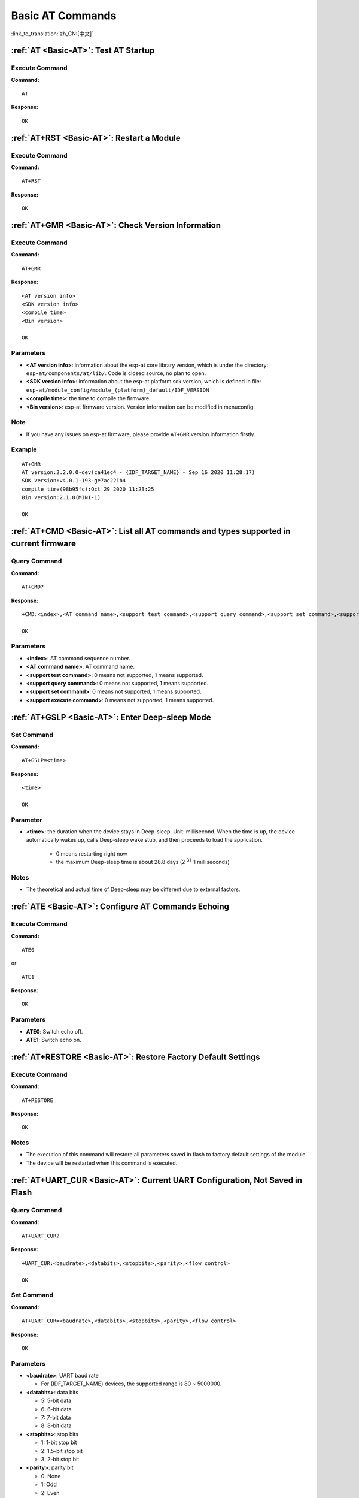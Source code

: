 .. _Basic-AT:

Basic AT Commands
=================

:link_to_translation:`zh_CN:[中文]`

.. list::

  - :ref:`AT <cmd-AT>`: Test AT startup.
  - :ref:`AT+RST <cmd-RST>`: Restart a module.
  - :ref:`AT+GMR <cmd-GMR>`: Check version information.
  - :ref:`AT+CMD <cmd-cmd>`: List all AT commands and types supported in current firmware.
  - :ref:`AT+GSLP <cmd-GSLP>`: Enter Deep-sleep mode.
  - :ref:`ATE <cmd-ATE>`: Configure AT commands echoing.
  - :ref:`AT+RESTORE <cmd-RESTORE>`: Restore factory default settings of the module.
  - :ref:`AT+UART_CUR <cmd-UARTC>`: Current UART configuration, not saved in flash.
  - :ref:`AT+UART_DEF <cmd-UARTD>`: Default UART configuration, saved in flash.
  - :ref:`AT+SLEEP <cmd-SLEEP>`: Set the sleep mode.
  - :ref:`AT+SYSRAM <cmd-SYSRAM>`: Query current remaining heap size and minimum heap size.
  - :ref:`AT+SYSMSG <cmd-SYSMSG>`: Query/Set System Prompt Information.
  - :ref:`AT+SYSFLASH <cmd-SYSFLASH>`: Query/Set User Partitions in Flash.
  - :ref:`AT+FS <cmd-FS>`: Filesystem Operations.
  - :ref:`AT+FSMOUNT <cmd-FSMOUNT>`: Mount/Unmount Filesystem.
  - :ref:`AT+RFPOWER <cmd-RFPOWER>`: Query/Set RF TX Power.
  - :ref:`AT+SYSROLLBACK <cmd-SYSROLLBACK>`: Roll back to the previous firmware.
  - :ref:`AT+SYSTIMESTAMP <cmd-SETTIME>`: Query/Set local time stamp.
  - :ref:`AT+SYSLOG <cmd-SYSLOG>`: Enable or disable the AT error code prompt.
  - :ref:`AT+SLEEPWKCFG <cmd-WKCFG>`: Query/Set the light-sleep wakeup source and awake GPIO.
  - :ref:`AT+SYSSTORE <cmd-SYSSTORE>`: Query/Set parameter store mode.
  - :ref:`AT+SYSREG <cmd-SYSREG>`: Read/write the register.
  :esp32c3: - :ref:`AT+SYSTEMP <cmd-SYSTEMP>`: Read the internal chip Celsius temperature value.

.. _cmd-AT:

:ref:`AT <Basic-AT>`: Test AT Startup
------------------------------------------

Execute Command
^^^^^^^^^^^^^^^

**Command:**

::

    AT  

**Response:**

::

    OK  

.. _cmd-RST:

:ref:`AT+RST <Basic-AT>`: Restart a Module
-------------------------------------------------

Execute Command
^^^^^^^^^^^^^^^

**Command:**

::

    AT+RST  

**Response:**

::

    OK  

.. _cmd-GMR:

:ref:`AT+GMR <Basic-AT>`: Check Version Information
--------------------------------------------------------

Execute Command
^^^^^^^^^^^^^^^

**Command:**

::

    AT+GMR

**Response:**

::

    <AT version info>
    <SDK version info>
    <compile time>
    <Bin version>

    OK

Parameters
^^^^^^^^^^

-  **<AT version info>**: information about the esp-at core library version, which is under the directory: ``esp-at/components/at/lib/``. Code is closed source, no plan to open.
-  **<SDK version info>**: information about the esp-at platform sdk version, which is defined in file: ``esp-at/module_config/module_{platform}_default/IDF_VERSION``
-  **<compile time>**: the time to compile the firmware.
-  **<Bin version>**: esp-at firmware version. Version information can be modified in menuconfig.

Note
^^^^^

-  If you have any issues on esp-at firmware, please provide ``AT+GMR`` version information firstly.

Example
^^^^^^^^

::

    AT+GMR
    AT version:2.2.0.0-dev(ca41ec4 - {IDF_TARGET_NAME} - Sep 16 2020 11:28:17)
    SDK version:v4.0.1-193-ge7ac221b4
    compile time(98b95fc):Oct 29 2020 11:23:25
    Bin version:2.1.0(MINI-1)

    OK

.. _cmd-CMD:

:ref:`AT+CMD <Basic-AT>`: List all AT commands and types supported in current firmware
--------------------------------------------------------------------------------------

Query Command
^^^^^^^^^^^^^

**Command:**

::

    AT+CMD?

**Response:**

::

    +CMD:<index>,<AT command name>,<support test command>,<support query command>,<support set command>,<support execute command>

    OK

Parameters
^^^^^^^^^^

-  **<index>**: AT command sequence number.
-  **<AT command name>**: AT command name.
-  **<support test command>**: 0 means not supported, 1 means supported.
-  **<support query command>**: 0 means not supported, 1 means supported.
-  **<support set command>**: 0 means not supported, 1 means supported.
-  **<support execute command>**: 0 means not supported, 1 means supported.

.. _cmd-GSLP:

:ref:`AT+GSLP <Basic-AT>`: Enter Deep-sleep Mode
-----------------------------------------------------

Set Command
^^^^^^^^^^^

**Command:**

::

    AT+GSLP=<time>  

**Response:**

::

    <time>

    OK

Parameter
^^^^^^^^^^

-  **<time>**: the duration when the device stays in Deep-sleep. Unit: millisecond. When the time is up, the device automatically wakes up, calls Deep-sleep wake stub, and then proceeds to load the application.

    - 0 means restarting right now
    - the maximum Deep-sleep time is about 28.8 days (2 :sup:`31`-1 milliseconds)

Notes
^^^^^^

- The theoretical and actual time of Deep-sleep may be different due to external factors.

.. _cmd-ATE:

:ref:`ATE <Basic-AT>`: Configure AT Commands Echoing
-----------------------------------------------------

Execute Command
^^^^^^^^^^^^^^^

**Command:**

::

    ATE0  

or

::

    ATE1  

**Response:**

::

    OK  

Parameters
^^^^^^^^^^

-  **ATE0**: Switch echo off.
-  **ATE1**: Switch echo on.

.. _cmd-RESTORE:

:ref:`AT+RESTORE <Basic-AT>`: Restore Factory Default Settings
-----------------------------------------------------------------------

Execute Command
^^^^^^^^^^^^^^^

**Command:**

::

    AT+RESTORE  

**Response:**

::

    OK  

Notes
^^^^^

-  The execution of this command will restore all parameters saved in flash to factory default settings of the module.
-  The device will be restarted when this command is executed.

.. _cmd-UARTC:

:ref:`AT+UART_CUR <Basic-AT>`: Current UART Configuration, Not Saved in Flash
----------------------------------------------------------------------------------

Query Command
^^^^^^^^^^^^^

**Command:**

::

    AT+UART_CUR?

**Response:**

::

    +UART_CUR:<baudrate>,<databits>,<stopbits>,<parity>,<flow control>

    OK

Set Command
^^^^^^^^^^^

**Command:**

::

    AT+UART_CUR=<baudrate>,<databits>,<stopbits>,<parity>,<flow control>

**Response:**

::

    OK

Parameters
^^^^^^^^^^

-  **<baudrate>**: UART baud rate

   - For {IDF_TARGET_NAME} devices, the supported range is 80 ~ 5000000.

-  **<databits>**: data bits

   -  5: 5-bit data
   -  6: 6-bit data
   -  7: 7-bit data
   -  8: 8-bit data

-  **<stopbits>**: stop bits

   -  1: 1-bit stop bit
   -  2: 1.5-bit stop bit
   -  3: 2-bit stop bit

-  **<parity>**: parity bit

   -  0: None
   -  1: Odd
   -  2: Even

-  **<flow control>**: flow control

   -  0: flow control is not enabled
   -  1: enable RTS
   -  2: enable CTS
   -  3: enable both RTS and CTS

Notes
^^^^^

-  The Query Command will return actual values of UART configuration parameters, which may have minor differences from the set value because of the clock division.
-  The configuration changes will NOT be saved in flash.
-  To use hardware flow control, you need to connect CTS/RTS pins of your {IDF_TARGET_NAME}. For more details, please refer to :doc:`../Get_Started/Hardware_connection` or ``components/customized_partitions/raw_data/factory_param/factory_param_data.csv``.

Example
^^^^^^^^

::

    AT+UART_CUR=115200,8,1,0,3  

.. _cmd-UARTD:

:ref:`AT+UART_DEF <Basic-AT>`: Default UART Configuration, Saved in Flash
------------------------------------------------------------------------------

Query Command
^^^^^^^^^^^^^

**Command:**

::

    AT+UART_DEF?

**Response:**

::

    +UART_DEF:<baudrate>,<databits>,<stopbits>,<parity>,<flow control>

    OK

Set Command
^^^^^^^^^^^

**Command:**

::

    AT+UART_DEF=<baudrate>,<databits>,<stopbits>,<parity>,<flow control>

**Response:**

::

    OK

Parameters
^^^^^^^^^^

-  **<baudrate>**: UART baud rate

   - For {IDF_TARGET_NAME} devices, the supported range is 80 ~ 5000000.

-  **<databits>**: data bits

   -  5: 5-bit data
   -  6: 6-bit data
   -  7: 7-bit data
   -  8: 8-bit data

-  **<stopbits>**: stop bits

   -  1: 1-bit stop bit
   -  2: 1.5-bit stop bit
   -  3: 2-bit stop bit

-  **<parity>**: parity bit

   -  0: None
   -  1: Odd
   -  2: Even

-  **<flow control>**: flow control

   -  0: flow control is not enabled
   -  1: enable RTS
   -  2: enable CTS
   -  3: enable both RTS and CTS

Notes
^^^^^

-  The configuration changes will be saved in the NVS area, and will still be valid when the chip is powered on again.
-  To use hardware flow control, you need to connect CTS/RTS pins of your {IDF_TARGET_NAME}. For more details, please refer to :doc:`../Get_Started/Hardware_connection` or ``components/customized_partitions/raw_data/factory_param/factory_param_data.csv``.

Example
^^^^^^^^

::

    AT+UART_DEF=115200,8,1,0,3  

.. _cmd-SLEEP:

:ref:`AT+SLEEP <Basic-AT>`: Set the Sleep Mode
---------------------------------------------------

Query Command
^^^^^^^^^^^^^

**Command:**

::

    AT+SLEEP?

**Response:**

::

    +SLEEP:<sleep mode>

    OK

Set Command
^^^^^^^^^^^

**Command:**

::

    AT+SLEEP=<sleep mode>

**Response:**

::

    OK

Parameter
^^^^^^^^^^

-  **<sleep mode>**:

   - 0: Disable the sleep mode.

   - 1: Modem-sleep mode.

     - Only Wi-Fi mode.

       - RF will be periodically closed according to AP ``DTIM``.

     - Only BLE mode.

       - RF will be periodically closed according to advertising interval ( BLE state in advertising ).
       - RF will be periodically closed according to connection interval ( BLE state in connection ).

   - 2: Light-sleep mode.

     - Only Wi-Fi mode.

       - CPU will automatically sleep and RF will be periodically closed according to ``listen interval`` set by :ref:`AT+CWJAP <cmd-JAP>`.

     - Only BLE mode.

       - CPU will automatically sleep and RF will be periodically closed according to advertising interval ( BLE state in advertising ).
       - CPU will automatically sleep and RF will be periodically closed according to connection interval ( BLE state in connection ).

   - 3: Modem-sleep listen interval mode.

     - Only Wi-Fi mode.

       - RF will be periodically closed according to ``listen interval`` set by :ref:`AT+CWJAP <cmd-JAP>`.

     - Only BLE mode.

       - RF will be periodically closed according to advertising interval ( BLE state in advertising ).
       - RF will be periodically closed according to connection interval ( BLE state in connection ).

Note
^^^^^

-  When sleep mode is disabled, you cannot initialize Bluetooth LE. When Bluetooth LE is initialized, you cannot disable sleep mode.
-  Modem-sleep mode and Light-sleep mode can be set under Wi-Fi mode or BLE mode, but in Wi-Fi mode, these two modes can only be set in ``station`` mode.
-  Before setting the Light-sleep mode, it is recommended to set the wakeup source in advance through the command :ref:`AT+SLEEPWKCFG <cmd-WKCFG>`, otherwise {IDF_TARGET_NAME} can't wake up and will always be in sleep mode.
-  After setting the Light-sleep mode, if the Light-sleep wakeup condition is not met, {IDF_TARGET_NAME} will automatically enter the sleep mode. When the Light-sleep wakeup condition is met, {IDF_TARGET_NAME} will automatically wake up from sleep mode.
-  For Light-sleep mode in BLE mode, users must ensure external 32KHz crystal oscillator, otherwise the Light-sleep mode will work in Modem-sleep mode.
-  For more examples, please refer to :doc:`../AT_Command_Examples/sleep_at_examples`.

Example
^^^^^^^^

::

    AT+SLEEP=0

.. _cmd-SYSRAM:

:ref:`AT+SYSRAM <Basic-AT>`: Query Current Remaining Heap Size and Minimum Heap Size
-----------------------------------------------------------------------------------------

Query Command
^^^^^^^^^^^^^

**Command:**

::

    AT+SYSRAM?  

**Response:**

::

    +SYSRAM:<remaining RAM size>,<minimum heap size>
    OK  

Parameters
^^^^^^^^^^

-  **<remaining RAM size>**: current remaining heap size. Unit: byte.
-  **<minimum heap size>**: minimum available heap size in the runtime. Unit: byte. When the parameter's value is less than or close to 10 KB, the Wi-Fi and BLE functions of {IDF_TARGET_NAME} may be affected.

Example
^^^^^^^^

::

    AT+SYSRAM?
    +SYSRAM:148408,84044
    OK

.. _cmd-SYSMSG:

:ref:`AT+SYSMSG <Basic-AT>`: Query/Set System Prompt Information
-----------------------------------------------------------------

Query Command
^^^^^^^^^^^^^

**Function:**

Query the current system prompt information state. 

**Command:**

::

    AT+SYSMSG?

**Response:**

::

    +SYSMSG:<state>
    OK          

Set Command
^^^^^^^^^^^

**Function:**

Configure system prompt information.

**Command:**

::

    AT+SYSMSG=<state>

**Response:**

::

    OK  

Parameter
^^^^^^^^^^

-  **<state>**:

   - Bit0: Prompt information when quitting Wi-Fi :term:`Passthrough Mode`, Bluetooth LE SPP and Bluetooth SPP.

     - 0: Print no prompt information when quitting Wi-Fi :term:`Passthrough Mode`, Bluetooth LE SPP and Bluetooth SPP.
     - 1: Print ``+QUITT`` when quitting Wi-Fi :term:`Passthrough Mode`, Bluetooth LE SPP and Bluetooth SPP.

   - Bit1: Connection prompt information type.

     - 0: Use simple prompt information, such as ``XX,CONNECT``.
     - 1: Use detailed prompt information, such as ``+LINK_CONN:status_type,link_id,ip_type,terminal_type,remote_ip,remote_port,local_port``.

   - Bit2: Connection status prompt information for Wi-Fi :term:`Passthrough Mode`, Bluetooth LE SPP and Bluetooth SPP.

     - 0: Print no prompt information.
     - 1: Print one of the following prompt information when Wi-Fi, socket, Bluetooth LE or Bluetooth status is changed:

      ::

           - "CONNECT\r\n" or the message prefixed with "+LINK_CONN:"
           - "CLOSED\r\n"
           - "WIFI CONNECTED\r\n"
           - "WIFI GOT IP\r\n"
           - "WIFI GOT IPv6 LL\r\n"
           - "WIFI GOT IPv6 GL\r\n"
           - "WIFI DISCONNECT\r\n"
           - "+ETH_CONNECTED\r\n"
           - "+ETH_DISCONNECTED\r\n"
           - the message prefixed with "+ETH_GOT_IP:"
           - the message prefixed with "+STA_CONNECTED:"
           - the message prefixed with "+STA_DISCONNECTED:"
           - the message prefixed with "+DIST_STA_IP:"
           - the message prefixed with "+BLECONN:"
           - the message prefixed with "+BLEDISCONN:"

Notes
^^^^^

-  The configuration changes will be saved in the NVS area if ``AT+SYSSTORE=1``.
-  If you set Bit0 to 1, it will prompt "+QUITT" when you quit Wi-Fi :term:`Passthrough Mode`.
-  If you set Bit1 to 1, it will impact the information of command :ref:`AT+CIPSTART <cmd-START>` and :ref:`AT+CIPSERVER <cmd-SERVER>`. It will supply "+LINK_CONN:status_type,link_id,ip_type,terminal_type,remote_ip,remote_port,local_port" instead of "XX,CONNECT".

Example
^^^^^^^^

::

    // print no promt info when quitting Wi-Fi passthrough mode
    // print detailed connection prompt info
    // print no prompt info when the connection status is changed
    AT+SYSMSG=2

or

::

    // In the transparent transmission mode, a prompt message will be printed when the Wi-Fi, socket, Bluetooth LE or Bluetooth status changes
    AT+SYSMSG=4

.. _cmd-SYSFLASH:

:ref:`AT+SYSFLASH <Basic-AT>`: Query/Set User Partitions in Flash
-------------------------------------------------------------------

Query Command
^^^^^^^^^^^^^

**Function:**

Query user partitions in flash.

**Command:**

::

    AT+SYSFLASH?

**Response:**

::

    +SYSFLASH:<partition>,<type>,<subtype>,<addr>,<size>
    OK  

Set Command
^^^^^^^^^^^

**Function:**

Read/write the user partitions in flash. 

**Command:**

::

    AT+SYSFLASH=<operation>,<partition>,<offset>,<length>

**Response:**

::

    +SYSFLASH:<length>,<data>
    OK  

Parameters
^^^^^^^^^^

-  **<operation>**:

   -  0: erase sector
   -  1: write data into the user partition
   -  2: read data from the user partition

-  **<partition>**: name of user partition
-  **<offset>**: offset of user partition
-  **<length>**: data length
-  **<type>**: type of user partition
-  **<subtype>**: subtype of user partition
-  **<addr>**: address of user partition
-  **<size>**: size of user partition

Notes
^^^^^

-  Please make sure that you have downloaded at_customize.bin before using this command. For more details, please refer to :doc:`../Compile_and_Develop/How_to_customize_partitions`.
-  Before downloading the secondary user partition, please refer :doc:`../Compile_and_Develop/how_to_generate_pki_files` to generate the binary user partition file.
-  When erasing the targeted user partition in its entirety, you can omit the parameters ``<offset>`` and ``<length>``. For example, command ``AT+SYSFLASH=0,"ble_data"`` can erase the entire "ble_data" user partition. But if you want to keep the two parameters, they have to be 4KB-aligned.
-  The introduction to partitions is in `ESP-IDF Partition Tables <https://docs.espressif.com/projects/esp-idf/en/latest/{IDF_TARGET_PATH_NAME}/api-guides/partition-tables.html>`_.
-  If the operator is ``write``, wrap return ``>`` after the write command, then you can send the data that you want to write. The length should be parameter ``<length>``.
-  If the operator is ``write``, please make sure that you have already erased this partition.
-  If the operator is ``write`` on a `PKI bin <https://github.com/espressif/esp-at/blob/master/tools/README.md#2-pki-bin>`_, the ``<length>`` should be 4 bytes aligned.

Example
^^^^^^^^

::

    // read 100 bytes from the "ble_data" partition offset 0.
    AT+SYSFLASH=2,"ble_data",0,100

    // write 10 bytes to the "ble_data" partition offset 100.
    AT+SYSFLASH=1,"ble_data",100,10

    // erase 8192 bytes from the "ble_data" partition offset 4096.
    AT+SYSFLASH=0,"ble_data",4096,8192

.. _cmd-FS:

:ref:`AT+FS <Basic-AT>`: Filesystem Operations
---------------------------------------------------------------

Set Command
^^^^^^^^^^^

**Command:**

::

    AT+FS=<type>,<operation>,<filename>,<offset>,<length>

**Response:**

::

    OK  

Parameters
^^^^^^^^^^

-  **<type>**: only FATFS is currently supported.

   -  0: FATFS

-  **<operation>**:

   -  0: delete file.
   -  1: write file.
   -  2: read file.
   -  3: query the size of the file.
   -  4: list files in a specific directory. Only root directory is currently supported.

-  **<offset>**: apply to writing and reading operations only.
-  **<length>**: data length, applying to writing and reading operations only.

Notes
^^^^^

-  This command will automatically mount the filesystem. After the :ref:`AT+FS <cmd-FS>` filesystem operation is all done, it is strongly recommended to use the :ref:`AT+FSMOUNT=0 <cmd-FSMOUNT>` command to unmount the filesystem to free a large amount of RAM space.
-  Please make sure that you have downloaded at_customize.bin before using this command. For more details, refer to `ESP-IDF Partition Tables <https://docs.espressif.com/projects/esp-idf/en/latest/{IDF_TARGET_PATH_NAME}/api-guides/partition-tables.html>`_ and :doc:`../Compile_and_Develop/How_to_customize_partitions`.
-  If the length of the read data is greater than the actual file length, only the actual data length of the file will be returned.
-  If the operator is ``write``, wrap return ``>`` after the write command, then you can send the data that you want to write. The length should be parameter ``<length>``.

Example
^^^^^^^^

::

    // delete a file.
    AT+FS=0,0,"filename"

    // write 10 bytes to offset 100 of a file.
    AT+FS=0,1,"filename",100,10

    // read 100 bytes from offset 0 of a file.
    AT+FS=0,2,"filename",0,100

    // list all files in the root directory.
    AT+FS=0,4,"."

.. _cmd-FSMOUNT:

:ref:`AT+FSMOUNT <Basic-AT>`: Mount/Unmount Filesystem
------------------------------------------------------

Set Command
^^^^^^^^^^^

**Command:**

::

    AT+FSMOUNT=<mount>

**Response:**

::

    OK

Parameters
^^^^^^^^^^

-  **<mount>**:

   -  0: Unmount filesystem
   -  1: Mount filesystem

Notes
^^^^^

-  After the :ref:`AT+FS <cmd-FS>` filesystem operation is all done, it is strongly recommended to use the :ref:`AT+FSMOUNT=0 <cmd-FSMOUNT>` command to unmount the filesystem to free a large amount of RAM space.

Example
^^^^^^^^

::

    // unmount the filesystem manually
    AT+FSMOUNT=0

    // mount the filesystem manually
    AT+FSMOUNT=1

.. _cmd-RFPOWER:

:ref:`AT+RFPOWER <Basic-AT>`: Query/Set RF TX Power
----------------------------------------------------

Query Command
^^^^^^^^^^^^^

**Function:**

Query the RF TX Power.

**Command:**

::

    AT+RFPOWER?

**Response:**

.. only:: esp32 or esp32c3

  ::

    +RFPOWER:<wifi_power>,<ble_adv_power>,<ble_scan_power>,<ble_conn_power>
    OK

.. only:: esp32c2

  ::

    +RFPOWER:<wifi_power>
    OK

Set Command
^^^^^^^^^^^

**Command:**

.. only:: esp32 or esp32c3

  ::

    AT+RFPOWER=<wifi_power>[,<ble_adv_power>,<ble_scan_power>,<ble_conn_power>]

.. only:: esp32c2

  ::

    AT+RFPOWER=<wifi_power>

**Response:**

::

    OK

Parameters
^^^^^^^^^^

- **<wifi_power>**: the unit is 0.25 dBm. For example, if you set the value to 78, the actual maximum RF Power value is 78 * 0.25 dBm = 19.5 dBm. After you configure it, please confirm the actual value by entering the command ``AT+RFPOWER?``.

  .. only:: esp32

    - For {IDF_TARGET_NAME} devices, the range is [40,84]:

      ========= ============ ============ ==========
      set value   get value  actual value actual dBm
      ========= ============ ============ ==========
      [40,43]   34           34           8.5
      [44,51]   44           44           11
      [52,55]   52           52           13
      [56,59]   56           56           14
      [60,65]   60           60           15
      [66,71]   66           66           16.5
      [72,77]   72           72           18
      [78,84]   78           78           19.5
      ========= ============ ============ ==========

  .. only:: esp32c3 or esp32c2

    - For {IDF_TARGET_NAME} devices, the range is [40,84]:

      ========= ============ ============ ==========
      set value   get value  actual value actual dBm
      ========= ============ ============ ==========
      [40,80]   <set value>  <set value>  <set value> * 0.25
      [81,84]   <set value>  80           20
      ========= ============ ============ ==========

.. only:: esp32

  -  **<ble_adv_power>**: RF TX Power of Bluetooth LE advertising. Range: [0,7].

    -  0: 7 dBm
    -  1: 4 dBm
    -  2: 1 dBm
    -  3: -2 dBm
    -  4: -5 dBm
    -  5: -8 dBm
    -  6: -11 dBm
    -  7: -14 dBm

.. only:: esp32c3

  -  **<ble_adv_power>**: RF TX Power of Bluetooth LE advertising. Range: [0,7].

    -  0: -27 dBm
    -  1: -24 dBm
    -  2: -21 dBm
    -  3: -18 dBm
    -  4: -15 dBm
    -  5: -12 dBm
    -  6: -9 dBm
    -  7: -6 dBm
    -  8: -3 dBm
    -  9: -0 dBm
    -  10: 3 dBm
    -  11: 6 dBm
    -  12: 9 dBm
    -  13: 12 dBm
    -  14: 15 dBm
    -  15: 18 dBm

.. only:: esp32 or esp32c3

  -  **<ble_scan_power>**: RF TX Power of Bluetooth LE scanning. The parameters are the same as ``<ble_adv_power>``.
  -  **<ble_conn_power>**: RF TX Power of Bluetooth LE connecting. The same as ``<ble_adv_power>``.

Note
------

- Since the RF TX Power is actually divided into several levels, and each level has its own value range, the ``wifi_power`` value queried by the ``esp_wifi_get_max_tx_power`` may differ from the value set by ``esp_wifi_set_max_tx_power`` and is no larger than the set value.

.. _cmd-SYSROLLBACK:

:ref:`AT+SYSROLLBACK <Basic-AT>`: Roll Back to the Previous Firmware
------------------------------------------------------------------------

Execute Command
^^^^^^^^^^^^^^^

**Command:**

::

    AT+SYSROLLBACK

**Response:**

::

    OK

Note
^^^^^

.. only:: esp32c2

  - **{IDF_TARGET_CFG_PREFIX}-4MB AT firmware supports this command, but {IDF_TARGET_CFG_PREFIX}-2MB AT firmware does not due to the compressed OTA firmware**.

-  This command will not upgrade via OTA. It only rolls back to the firmware which is in the other OTA partition.

.. _cmd-SETTIME:

:ref:`AT+SYSTIMESTAMP <Basic-AT>`: Query/Set Local Time Stamp
--------------------------------------------------------------

Query Command
^^^^^^^^^^^^^

**Function:**

Query the time stamp.

**Command:**

::

    AT+SYSTIMESTAMP?

**Response:**

::

    +SYSTIMESTAMP:<Unix_timestamp>
    OK

Set Command
^^^^^^^^^^^

**Function:**

Set local time stamp. It will be the same as SNTP time when the SNTP time is updated.

**Command:**

::

    AT+SYSTIMESTAMP=<Unix_timestamp>

**Response:**

::

    OK

Parameter
^^^^^^^^^^

-  **<Unix-timestamp>**: Unix timestamp. Unit: second.

Example
^^^^^^^^

::

    AT+SYSTIMESTAMP=1565853509    //2019-08-15 15:18:29

.. _cmd-SYSLOG:

:ref:`AT+SYSLOG <Basic-AT>`: Enable or Disable the AT Error Code Prompt
----------------------------------------------------------------------------

Query Command
^^^^^^^^^^^^^

**Function:**

Query whether the AT error code prompt is enabled or not.

**Command:**

::

    AT+SYSLOG?  

**Response:**

::

    +SYSLOG:<status>  

    OK  

Set Command
^^^^^^^^^^^

**Function:**

Enable or disable the AT error code prompt.

**Command:**

::

    AT+SYSLOG=<status>

**Response:**

::

    OK

Parameter
^^^^^^^^^^

-  **<status>**: enable or disable

   -  0: disable
   -  1: enable

Example
^^^^^^^^

::

   // enable AT error code prompt
   AT+SYSLOG=1

   OK
   AT+FAKE
   ERR CODE:0x01090000

   ERROR


::

   // disable AT error code prompt
   AT+SYSLOG=0

   OK
   AT+FAKE
   // No `ERR CODE:0x01090000` 

   ERROR  

The error code is a 32-bit hexadecimal value and defined as follows:

.. list-table::
   :header-rows: 1

   * - category
     - subcategory
     - extension
   * - bit32 ~ bit24
     - bit23 ~ bit16
     - bit15 ~ bit0

-  **category:** stationary value 0x01.
-  **subcategory:** error type.

   .. list-table:: Subcategory of Error Code  
      :header-rows: 1
       
      * - Error Type
        - Error Code
        - Description
      * - ESP_AT_SUB_OK
        - 0x00
        - OK
      * - ESP_AT_SUB_COMMON_ERROR
        - 0x01
        - reserved  
      * - ESP_AT_SUB_NO_TERMINATOR
        - 0x02
        - terminator character not found ("\r\n" expected)
      * - ESP_AT_SUB_NO_AT
        - 0x03
        - Starting AT not found (or at, At or aT entered)
      * - ESP_AT_SUB_PARA_LENGTH_MISMATCH
        - 0x04
        - parameter length mismatch
      * - ESP_AT_SUB_PARA_TYPE_MISMATCH
        - 0x05
        - parameter type mismatch
      * - ESP_AT_SUB_PARA_NUM_MISMATCH
        - 0x06
        - parameter number mismatch
      * - ESP_AT_SUB_PARA_INVALID
        - 0x07
        - the parameter is invalid
      * - ESP_AT_SUB_PARA_PARSE_FAIL
        - 0x08
        - parse parameter fail
      * - ESP_AT_SUB_UNSUPPORT_CMD
        - 0x09
        - the command is not supported
      * - ESP_AT_SUB_CMD_EXEC_FAIL
        - 0x0A
        - the command execution failed 
      * - ESP_AT_SUB_CMD_PROCESSING
        - 0x0B
        - processing of previous command is in progress
      * - ESP_AT_SUB_CMD_OP_ERROR
        - 0x0C
        - the command operation type is error

-  **extension:** error extension information. There are different extensions for different subcategory. For more information, please see the ``components/at/include/esp_at.h``.

For example, the error code ``ERR CODE:0x01090000`` means the command is not supported.

.. _cmd-WKCFG:

:ref:`AT+SLEEPWKCFG <Basic-AT>`: Set the Light-sleep Wakeup Source and Awake GPIO
-----------------------------------------------------------------------------------------

Set Command
^^^^^^^^^^^

**Command:**

::

    AT+SLEEPWKCFG=<wakeup source>,<param1>[,<param2>]

**Response:**

::

    OK

Parameters
^^^^^^^^^^

-  **<wakeup source>**:

   -  0: reserved, not supported now.
   -  1: reserved, not supported now.
   -  2: wakeup by GPIO.

-  **<param1>**:

   -  If the wakeup source is a timer, it means the time before wakeup. Unit: millisecond.
   -  If the wakeup source is GPIO, it means the GPIO number.

-  **<param2>**:

   -  If the wakeup source is GPIO, it means the wakeup level:

     - 0: low level.
     - 1: high level.

Example
^^^^^^^^

::

    // GPIO12 wakeup, low level
    AT+SLEEPWKCFG=2,12,0

.. _cmd-SYSSTORE:

:ref:`AT+SYSSTORE <Basic-AT>`: Query/Set Parameter Store Mode
--------------------------------------------------------------

Query Command
^^^^^^^^^^^^^

**Function:**

Query the AT parameter store mode.  

**Command:**

::

    AT+SYSSTORE?  

**Response:**

::

    +SYSSTORE:<store_mode>  

    OK  

Set Command
^^^^^^^^^^^

**Command:**

::

    AT+SYSSTORE=<store_mode>

**Response:**

::

    OK

Parameter
^^^^^^^^^^

-  **<store_mode>**:

   -  0: command configuration is not stored into flash.
   -  1: command configuration is stored into flash. (Default)

Note
^^^^^

- This command affects set commands only. Query commands are always fetched from RAM.
- Affected commands:

.. list::

  - :ref:`AT+SYSMSG <cmd-SYSMSG>`
  - :ref:`AT+CWMODE <cmd-MODE>`
  - :ref:`AT+CIPV6 <cmd-IPV6>`
  - :ref:`AT+CWJAP <cmd-JAP>`
  - :ref:`AT+CWSAP <cmd-SAP>`
  - :ref:`AT+CWRECONNCFG <cmd-RECONNCFG>`
  - :ref:`AT+CIPAP <cmd-IPAP>`
  - :ref:`AT+CIPSTA <cmd-IPSTA>`
  - :ref:`AT+CIPAPMAC <cmd-APMAC>`
  - :ref:`AT+CIPSTAMAC <cmd-STAMAC>`
  - :ref:`AT+CIPDNS <cmd-DNS>`
  - :ref:`AT+CIPSSLCCONF <cmd-SSLCCONF>`
  - :ref:`AT+CIPRECONNINTV <cmd-AUTOCONNINT>`
  - :ref:`AT+CIPTCPOPT <cmd-TCPOPT>`
  - :ref:`AT+CWDHCPS <cmd-DHCPS>`
  - :ref:`AT+CWDHCP <cmd-DHCP>`
  - :ref:`AT+CWSTAPROTO <cmd-STAPROTO>`
  - :ref:`AT+CWAPPROTO <cmd-APPROTO>`
  - :ref:`AT+CWJEAP <cmd-JEAP>`
  :esp32: - :ref:`AT+CIPETH <cmd-ETHIP>`
  :esp32: - :ref:`AT+CIPETHMAC <cmd-ETHMAC>`
  :esp32 or esp32c3: - :ref:`AT+BLENAME <cmd-BNAME>`
  :esp32: - :ref:`AT+BTNAME <cmd-BTNAME>`
  :esp32 or esp32c3: - :ref:`AT+BLEADVPARAM <cmd-BADVP>`
  :esp32 or esp32c3: - :ref:`AT+BLEADVDATA <cmd-BADVD>`
  :esp32 or esp32c3: - :ref:`AT+BLEADVDATAEX <cmd-BADVDEX>`
  :esp32 or esp32c3: - :ref:`AT+BLESCANRSPDATA <cmd-BSCANR>`
  :esp32 or esp32c3: - :ref:`AT+BLESCANPARAM <cmd-BSCANP>`
  :esp32: - :ref:`AT+BTSCANMODE <cmd-BTSCANMODE>`

Examples
^^^^^^^^

::

   AT+SYSSTORE=0
   AT+CWMODE=1  // Not stored into flash
   AT+CWJAP="test","1234567890" // Not stored into flash

   AT+SYSSTORE=1
   AT+CWMODE=3  // Stored into flash
   AT+CWJAP="test","1234567890" // Stored into flash

.. _cmd-SYSREG:

:ref:`AT+SYSREG <Basic-AT>`: Read/Write the Register
--------------------------------------------------------

Set Command
^^^^^^^^^^^

**Command:**

::

    AT+SYSREG=<direct>,<address>[,<write value>]

**Response:**

::

    +SYSREG:<read value>    // Only in read mode
    OK

Parameters
^^^^^^^^^^

-  **<direct>**: read or write register.

   -  0: read register.
   -  1: write register.

-  **<address>**: (uint32) register address. You can refer to Technical Reference Manuals.
-  **<write value>**: (uint32) write value (only in write mode).

Note
^^^^^

- AT does not check address. Make sure that the registers you are operating on are valid.

.. only:: esp32c3

  .. _cmd-SYSTEMP:

  :ref:`AT+SYSTEMP <Basic-AT>`: Read the Internal Chip Celsius Temperature Value
  ------------------------------------------------------------------------------

  **Function:**

  Read data from the internal chip temperature sensor and convert it into values in Celsius degrees.

  Query Command
  ^^^^^^^^^^^^^

  **Command:**

  ::

      AT+SYSTEMP?

  **Response:**

  ::

      +SYSTEMP:<value>
      OK

  Parameter
  ^^^^^^^^^

  - **<value>**: Celsius temperature value. Floating point type with two decimal places.
